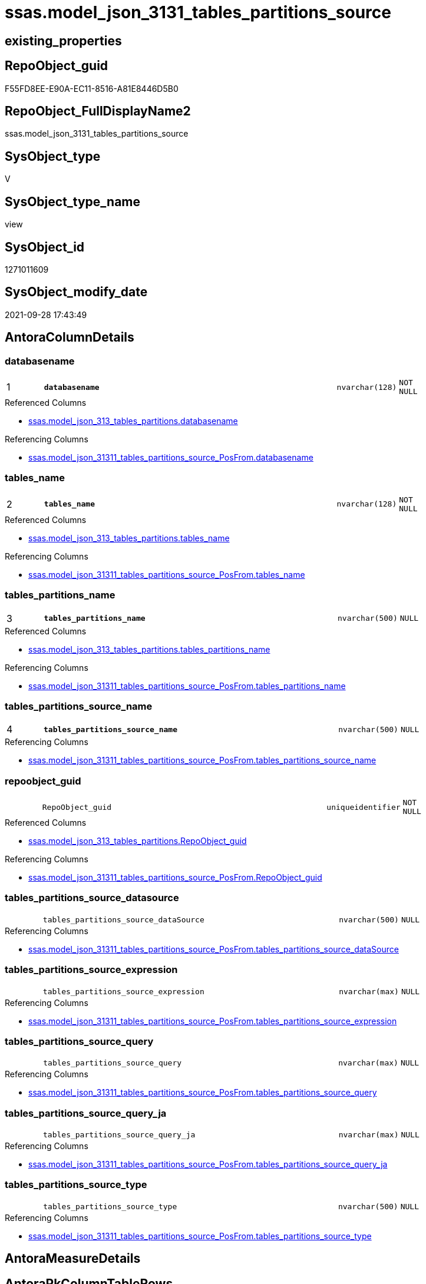// tag::HeaderFullDisplayName[]
= ssas.model_json_3131_tables_partitions_source
// end::HeaderFullDisplayName[]

== existing_properties

// tag::existing_properties[]
:ExistsProperty--antorareferencedlist:
:ExistsProperty--antorareferencinglist:
:ExistsProperty--is_repo_managed:
:ExistsProperty--is_ssas:
:ExistsProperty--pk_index_guid:
:ExistsProperty--pk_indexpatterncolumndatatype:
:ExistsProperty--pk_indexpatterncolumnname:
:ExistsProperty--referencedobjectlist:
:ExistsProperty--sql_modules_definition:
:ExistsProperty--FK:
:ExistsProperty--AntoraIndexList:
:ExistsProperty--Columns:
// end::existing_properties[]

== RepoObject_guid

// tag::RepoObject_guid[]
F55FD8EE-E90A-EC11-8516-A81E8446D5B0
// end::RepoObject_guid[]

== RepoObject_FullDisplayName2

// tag::RepoObject_FullDisplayName2[]
ssas.model_json_3131_tables_partitions_source
// end::RepoObject_FullDisplayName2[]

== SysObject_type

// tag::SysObject_type[]
V 
// end::SysObject_type[]

== SysObject_type_name

// tag::SysObject_type_name[]
view
// end::SysObject_type_name[]

== SysObject_id

// tag::SysObject_id[]
1271011609
// end::SysObject_id[]

== SysObject_modify_date

// tag::SysObject_modify_date[]
2021-09-28 17:43:49
// end::SysObject_modify_date[]

== AntoraColumnDetails

// tag::AntoraColumnDetails[]
[#column-databasename]
=== databasename

[cols="d,8m,m,m,m,d"]
|===
|1
|*databasename*
|nvarchar(128)
|NOT NULL
|
|
|===

.Referenced Columns
--
* xref:ssas.model_json_313_tables_partitions.adoc#column-databasename[+ssas.model_json_313_tables_partitions.databasename+]
--

.Referencing Columns
--
* xref:ssas.model_json_31311_tables_partitions_source_posfrom.adoc#column-databasename[+ssas.model_json_31311_tables_partitions_source_PosFrom.databasename+]
--


[#column-tables_name]
=== tables_name

[cols="d,8m,m,m,m,d"]
|===
|2
|*tables_name*
|nvarchar(128)
|NOT NULL
|
|
|===

.Referenced Columns
--
* xref:ssas.model_json_313_tables_partitions.adoc#column-tables_name[+ssas.model_json_313_tables_partitions.tables_name+]
--

.Referencing Columns
--
* xref:ssas.model_json_31311_tables_partitions_source_posfrom.adoc#column-tables_name[+ssas.model_json_31311_tables_partitions_source_PosFrom.tables_name+]
--


[#column-tables_partitions_name]
=== tables_partitions_name

[cols="d,8m,m,m,m,d"]
|===
|3
|*tables_partitions_name*
|nvarchar(500)
|NULL
|
|
|===

.Referenced Columns
--
* xref:ssas.model_json_313_tables_partitions.adoc#column-tables_partitions_name[+ssas.model_json_313_tables_partitions.tables_partitions_name+]
--

.Referencing Columns
--
* xref:ssas.model_json_31311_tables_partitions_source_posfrom.adoc#column-tables_partitions_name[+ssas.model_json_31311_tables_partitions_source_PosFrom.tables_partitions_name+]
--


[#column-tables_partitions_source_name]
=== tables_partitions_source_name

[cols="d,8m,m,m,m,d"]
|===
|4
|*tables_partitions_source_name*
|nvarchar(500)
|NULL
|
|
|===

.Referencing Columns
--
* xref:ssas.model_json_31311_tables_partitions_source_posfrom.adoc#column-tables_partitions_source_name[+ssas.model_json_31311_tables_partitions_source_PosFrom.tables_partitions_source_name+]
--


[#column-repoobject_guid]
=== repoobject_guid

[cols="d,8m,m,m,m,d"]
|===
|
|RepoObject_guid
|uniqueidentifier
|NOT NULL
|
|
|===

.Referenced Columns
--
* xref:ssas.model_json_313_tables_partitions.adoc#column-repoobject_guid[+ssas.model_json_313_tables_partitions.RepoObject_guid+]
--

.Referencing Columns
--
* xref:ssas.model_json_31311_tables_partitions_source_posfrom.adoc#column-repoobject_guid[+ssas.model_json_31311_tables_partitions_source_PosFrom.RepoObject_guid+]
--


[#column-tables_partitions_source_datasource]
=== tables_partitions_source_datasource

[cols="d,8m,m,m,m,d"]
|===
|
|tables_partitions_source_dataSource
|nvarchar(500)
|NULL
|
|
|===

.Referencing Columns
--
* xref:ssas.model_json_31311_tables_partitions_source_posfrom.adoc#column-tables_partitions_source_datasource[+ssas.model_json_31311_tables_partitions_source_PosFrom.tables_partitions_source_dataSource+]
--


[#column-tables_partitions_source_expression]
=== tables_partitions_source_expression

[cols="d,8m,m,m,m,d"]
|===
|
|tables_partitions_source_expression
|nvarchar(max)
|NULL
|
|
|===

.Referencing Columns
--
* xref:ssas.model_json_31311_tables_partitions_source_posfrom.adoc#column-tables_partitions_source_expression[+ssas.model_json_31311_tables_partitions_source_PosFrom.tables_partitions_source_expression+]
--


[#column-tables_partitions_source_query]
=== tables_partitions_source_query

[cols="d,8m,m,m,m,d"]
|===
|
|tables_partitions_source_query
|nvarchar(max)
|NULL
|
|
|===

.Referencing Columns
--
* xref:ssas.model_json_31311_tables_partitions_source_posfrom.adoc#column-tables_partitions_source_query[+ssas.model_json_31311_tables_partitions_source_PosFrom.tables_partitions_source_query+]
--


[#column-tables_partitions_source_query_ja]
=== tables_partitions_source_query_ja

[cols="d,8m,m,m,m,d"]
|===
|
|tables_partitions_source_query_ja
|nvarchar(max)
|NULL
|
|
|===

.Referencing Columns
--
* xref:ssas.model_json_31311_tables_partitions_source_posfrom.adoc#column-tables_partitions_source_query_ja[+ssas.model_json_31311_tables_partitions_source_PosFrom.tables_partitions_source_query_ja+]
--


[#column-tables_partitions_source_type]
=== tables_partitions_source_type

[cols="d,8m,m,m,m,d"]
|===
|
|tables_partitions_source_type
|nvarchar(500)
|NULL
|
|
|===

.Referencing Columns
--
* xref:ssas.model_json_31311_tables_partitions_source_posfrom.adoc#column-tables_partitions_source_type[+ssas.model_json_31311_tables_partitions_source_PosFrom.tables_partitions_source_type+]
--


// end::AntoraColumnDetails[]

== AntoraMeasureDetails

// tag::AntoraMeasureDetails[]

// end::AntoraMeasureDetails[]

== AntoraPkColumnTableRows

// tag::AntoraPkColumnTableRows[]
|1
|*<<column-databasename>>*
|nvarchar(128)
|NOT NULL
|
|

|2
|*<<column-tables_name>>*
|nvarchar(128)
|NOT NULL
|
|

|3
|*<<column-tables_partitions_name>>*
|nvarchar(500)
|NULL
|
|

|4
|*<<column-tables_partitions_source_name>>*
|nvarchar(500)
|NULL
|
|







// end::AntoraPkColumnTableRows[]

== AntoraNonPkColumnTableRows

// tag::AntoraNonPkColumnTableRows[]




|
|<<column-repoobject_guid>>
|uniqueidentifier
|NOT NULL
|
|

|
|<<column-tables_partitions_source_datasource>>
|nvarchar(500)
|NULL
|
|

|
|<<column-tables_partitions_source_expression>>
|nvarchar(max)
|NULL
|
|

|
|<<column-tables_partitions_source_query>>
|nvarchar(max)
|NULL
|
|

|
|<<column-tables_partitions_source_query_ja>>
|nvarchar(max)
|NULL
|
|

|
|<<column-tables_partitions_source_type>>
|nvarchar(500)
|NULL
|
|

// end::AntoraNonPkColumnTableRows[]

== AntoraIndexList

// tag::AntoraIndexList[]

[#index-pk_model_json_3131_tables_partitions_source]
=== pk_model_json_3131_tables_partitions_source

* IndexSemanticGroup: xref:other/indexsemanticgroup.adoc#openingbracketnoblankgroupclosingbracket[no_group]
+
--
* <<column-databasename>>; nvarchar(128)
* <<column-tables_name>>; nvarchar(128)
* <<column-tables_partitions_name>>; nvarchar(500)
* <<column-tables_partitions_source_name>>; nvarchar(500)
--
* PK, Unique, Real: 1, 1, 0


[#index-idx_model_json_3131_tables_partitions_source2x_2]
=== idx_model_json_3131_tables_partitions_source++__++2

* IndexSemanticGroup: xref:other/indexsemanticgroup.adoc#openingbracketnoblankgroupclosingbracket[no_group]
+
--
* <<column-databasename>>; nvarchar(128)
* <<column-tables_name>>; nvarchar(128)
* <<column-tables_partitions_name>>; nvarchar(500)
--
* PK, Unique, Real: 0, 0, 0


[#index-idx_model_json_3131_tables_partitions_source2x_3]
=== idx_model_json_3131_tables_partitions_source++__++3

* IndexSemanticGroup: xref:other/indexsemanticgroup.adoc#openingbracketnoblankgroupclosingbracket[no_group]
+
--
* <<column-databasename>>; nvarchar(128)
* <<column-tables_name>>; nvarchar(128)
--
* PK, Unique, Real: 0, 0, 0


[#index-idx_model_json_3131_tables_partitions_source2x_4]
=== idx_model_json_3131_tables_partitions_source++__++4

* IndexSemanticGroup: xref:other/indexsemanticgroup.adoc#openingbracketnoblankgroupclosingbracket[no_group]
+
--
* <<column-databasename>>; nvarchar(128)
--
* PK, Unique, Real: 0, 0, 0

// end::AntoraIndexList[]

== AntoraParameterList

// tag::AntoraParameterList[]

// end::AntoraParameterList[]

== Other tags

source: property.RepoObjectProperty_cross As rop_cross


=== additional_reference_csv

// tag::additional_reference_csv[]

// end::additional_reference_csv[]


=== AdocUspSteps

// tag::adocuspsteps[]

// end::adocuspsteps[]


=== AntoraReferencedList

// tag::antorareferencedlist[]
* xref:ssas.model_json_313_tables_partitions.adoc[]
// end::antorareferencedlist[]


=== AntoraReferencingList

// tag::antorareferencinglist[]
* xref:ssas.model_json_31311_tables_partitions_source_posfrom.adoc[]
// end::antorareferencinglist[]


=== Description

// tag::description[]

// end::description[]


=== exampleUsage

// tag::exampleusage[]

// end::exampleusage[]


=== exampleUsage_2

// tag::exampleusage_2[]

// end::exampleusage_2[]


=== exampleUsage_3

// tag::exampleusage_3[]

// end::exampleusage_3[]


=== exampleUsage_4

// tag::exampleusage_4[]

// end::exampleusage_4[]


=== exampleUsage_5

// tag::exampleusage_5[]

// end::exampleusage_5[]


=== exampleWrong_Usage

// tag::examplewrong_usage[]

// end::examplewrong_usage[]


=== has_execution_plan_issue

// tag::has_execution_plan_issue[]

// end::has_execution_plan_issue[]


=== has_get_referenced_issue

// tag::has_get_referenced_issue[]

// end::has_get_referenced_issue[]


=== has_history

// tag::has_history[]

// end::has_history[]


=== has_history_columns

// tag::has_history_columns[]

// end::has_history_columns[]


=== InheritanceType

// tag::inheritancetype[]

// end::inheritancetype[]


=== is_persistence

// tag::is_persistence[]

// end::is_persistence[]


=== is_persistence_check_duplicate_per_pk

// tag::is_persistence_check_duplicate_per_pk[]

// end::is_persistence_check_duplicate_per_pk[]


=== is_persistence_check_for_empty_source

// tag::is_persistence_check_for_empty_source[]

// end::is_persistence_check_for_empty_source[]


=== is_persistence_delete_changed

// tag::is_persistence_delete_changed[]

// end::is_persistence_delete_changed[]


=== is_persistence_delete_missing

// tag::is_persistence_delete_missing[]

// end::is_persistence_delete_missing[]


=== is_persistence_insert

// tag::is_persistence_insert[]

// end::is_persistence_insert[]


=== is_persistence_truncate

// tag::is_persistence_truncate[]

// end::is_persistence_truncate[]


=== is_persistence_update_changed

// tag::is_persistence_update_changed[]

// end::is_persistence_update_changed[]


=== is_repo_managed

// tag::is_repo_managed[]
0
// end::is_repo_managed[]


=== is_ssas

// tag::is_ssas[]
0
// end::is_ssas[]


=== microsoft_database_tools_support

// tag::microsoft_database_tools_support[]

// end::microsoft_database_tools_support[]


=== MS_Description

// tag::ms_description[]

// end::ms_description[]


=== persistence_source_RepoObject_fullname

// tag::persistence_source_repoobject_fullname[]

// end::persistence_source_repoobject_fullname[]


=== persistence_source_RepoObject_fullname2

// tag::persistence_source_repoobject_fullname2[]

// end::persistence_source_repoobject_fullname2[]


=== persistence_source_RepoObject_guid

// tag::persistence_source_repoobject_guid[]

// end::persistence_source_repoobject_guid[]


=== persistence_source_RepoObject_xref

// tag::persistence_source_repoobject_xref[]

// end::persistence_source_repoobject_xref[]


=== pk_index_guid

// tag::pk_index_guid[]
07B0C093-EC0A-EC11-8516-A81E8446D5B0
// end::pk_index_guid[]


=== pk_IndexPatternColumnDatatype

// tag::pk_indexpatterncolumndatatype[]
nvarchar(128),nvarchar(128),nvarchar(500),nvarchar(500)
// end::pk_indexpatterncolumndatatype[]


=== pk_IndexPatternColumnName

// tag::pk_indexpatterncolumnname[]
databasename,tables_name,tables_partitions_name,tables_partitions_source_name
// end::pk_indexpatterncolumnname[]


=== pk_IndexSemanticGroup

// tag::pk_indexsemanticgroup[]

// end::pk_indexsemanticgroup[]


=== ReferencedObjectList

// tag::referencedobjectlist[]
* [ssas].[model_json_313_tables_partitions]
// end::referencedobjectlist[]


=== usp_persistence_RepoObject_guid

// tag::usp_persistence_repoobject_guid[]

// end::usp_persistence_repoobject_guid[]


=== UspExamples

// tag::uspexamples[]

// end::uspexamples[]


=== uspgenerator_usp_id

// tag::uspgenerator_usp_id[]

// end::uspgenerator_usp_id[]


=== UspParameters

// tag::uspparameters[]

// end::uspparameters[]

== Boolean Attributes

source: property.RepoObjectProperty WHERE property_int = 1

// tag::boolean_attributes[]

// end::boolean_attributes[]

== sql_modules_definition

// tag::sql_modules_definition[]
[%collapsible]
=======
[source,sql]
----

/*
Select
    Distinct
    j2.[Key]
  , j2.Type
From
    ssas.model_json_313_tables_partitions As T1
    Cross Apply OpenJson ( T1.tables_partitions_source_j )
                --As j1
                --   Cross Apply OpenJson ( j1.Value )
                                          As j2
Order By
    j2.[Key]
  , j2.Type
GO   
*/
CREATE View ssas.model_json_3131_tables_partitions_source
As
Select
    T1.databasename
  , T1.tables_name
  , T1.RepoObject_guid
  , T1.tables_partitions_name
  --, T1.tables_partitions_annotations_ja
  --, T1.tables_partitions_dataView
  --, T1.tables_partitions_mode
  --, T1.tables_partitions_source_j
  , j2.tables_partitions_source_name
  , j2.tables_partitions_source_dataSource
  , j2.tables_partitions_source_expression
  , j2.tables_partitions_source_query
  , j2.tables_partitions_source_query_ja
  , j2.tables_partitions_source_type
From
    ssas.model_json_313_tables_partitions As T1
    Cross Apply
    OpenJson ( T1.tables_partitions_source_j )
    --As j1
    --Cross Apply
    --OpenJson ( j1.Value )
    With
    (
        tables_partitions_source_name NVarchar ( 500 ) N'$.name'
      , tables_partitions_source_dataSource NVarchar ( 500 ) N'$.dataSource'
      , tables_partitions_source_expression NVarchar ( Max ) N'$.expression'
      , tables_partitions_source_query NVarchar ( Max ) N'$.query'
      , tables_partitions_source_query_ja NVarchar ( Max ) N'$.query' As Json
      , tables_partitions_source_type NVarchar ( 500 ) N'$.type'
    )                                     As j2

----
=======
// end::sql_modules_definition[]


